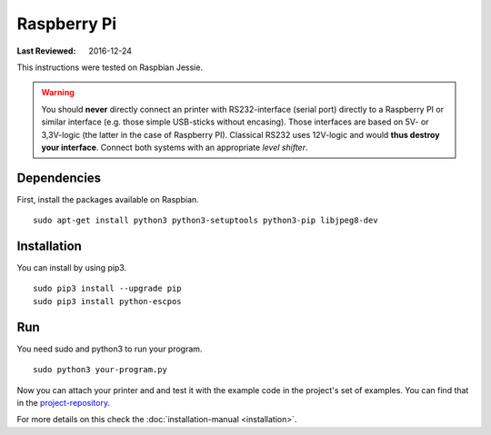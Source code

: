 ************
Raspberry Pi
************

:Last Reviewed: 2016-12-24

This instructions were tested on Raspbian Jessie.

.. warning:: You should **never** directly connect an printer with RS232-interface (serial port) directly to
    a Raspberry PI or similar interface (e.g. those simple USB-sticks without encasing). Those interfaces are
    based on 5V- or 3,3V-logic (the latter in the case of Raspberry PI). Classical RS232 uses 12V-logic and would
    **thus destroy your interface**. Connect both systems with an appropriate *level shifter*.

Dependencies
------------
First, install the packages available on Raspbian.

::

       sudo apt-get install python3 python3-setuptools python3-pip libjpeg8-dev

Installation
------------
You can install by using pip3.

::

    sudo pip3 install --upgrade pip
    sudo pip3 install python-escpos

Run
---
You need sudo and python3 to run your program.

::

    sudo python3 your-program.py

Now you can attach your printer and and test it with the example code in the project's set of examples.
You can find that in the `project-repository <https://github.com/python-escpos/python-escpos>`__.

For more details on this check the :doc:`installation-manual <installation>`.
